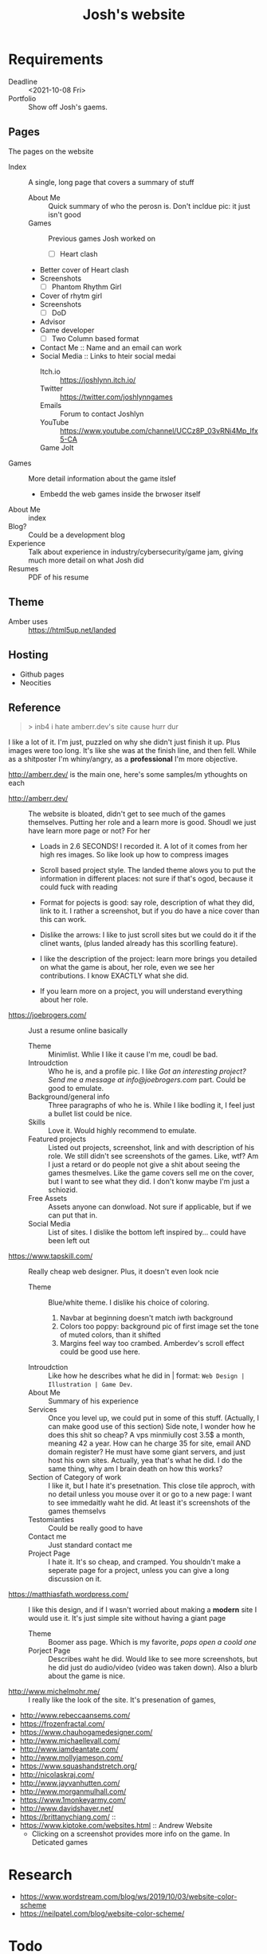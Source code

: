 #+TITLE: Josh's website
* Requirements
  + Deadline :: <2021-10-08 Fri>
  + Portfolio :: Show off Josh's gaems.
** Pages
   The pages on the website
   * Index :: A single, long page that covers a summary of stuff
     * About Me :: Quick summary of who the perosn is. Don't incldue pic: it just isn't good
     * Games :: Previous games Josh worked on
       * [ ] Heart clash
	 + Better cover of Heart clash
	 + Screenshots
       * [ ] Phantom Rhythm Girl
	 + Cover of rhytm girl
	 + Screenshots
       * [ ] DoD
	 + Advisor
	 + Game developer
       * [ ] Two Column based format
       
       # * Many :: Tile based, https://frozenfractal.com/projects as an example
       # * Few :: Scrolling based, like http://amberr.dev
     * Contact Me :: Name and an email can work
     * Social Media ::  Links to hteir social medai
       * Itch.io :: https://joshlynn.itch.io/
       * Twitter ::   https://twitter.com/joshlynngames
       * Emails :: Forum to contact Joshlyn
       * YouTube ::  https://www.youtube.com/channel/UCCz8P_03vRNi4Mp_lfx5-CA
       * Game Jolt :: 
   * Games  :: More detail information about the game itslef
     * Embedd the web games inside the brwoser itself
   * About Me :: index
   * Blog? :: Could be a development blog
   * Experience :: Talk about experience in industry/cybersecurity/game jam, giving much more detail on what Josh did
   * Resumes :: PDF of his resume
** Theme
   + Amber uses :: https://html5up.net/landed
     # tangent, so I put it in comment
     # lol we cna use ti to fuck with her
     # Here is my portoflio site good? "USES SAME THEME EXCEPT WE ACTUALLY FILL OUT THE LOPSERIM AND HAVE FUNCTIONAL STUFF"
     # Actually bro, I'm just so fucking
     # Why do people make sites and have obvious things need fixing?
     # Just make it minimalist bro.... like if you can't even put in the time to fix obvious mistakes like wtf.
** Hosting
  + Github pages
  + Neocities
** Reference
   :PROPERTIES:
   :ID:       897c3e4a-77ee-4d54-98d4-3f8ec701db59
   :END:
   
   #+BEGIN_QUOTE
   > inb4 i hate amberr.dev's site cause hurr dur
   #+END_QUOTE
   I like a lot of it. I'm just, puzzled on why she didn't just finish it up. Plus images were too long. It's like she was at the finish line, and then fell. While as a shitposter I'm whiny/angry, as a *professional* I'm more objective.

   
   http://amberr.dev/ is the main one, here's some samples/m ythoughts on each
   * http://amberr.dev/ :: The website is bloated, didn't get to see much of the games themselves.  Putting her role and a learn more is good. Shoudl we just have learn more page or not?
     For her
     * Loads in 2.6 SECONDS! I recorded it. A lot of it comes from her high res images. So like look up how to compress images
     * Scroll based project style. The landed theme alows you to put the information in different places: not sure if that's ogod, because it could fuck with reading
     * Format for pojects is good: say role, description of what they did, link to it. I rather a screenshot, but if you do have a nice cover than this can work.
     * Dislike the arrows: I like to just scroll sites but we could do it if the clinet wants, (plus landed already has this scorlling feature).
     * I like the description of the project: learn more brings you detailed on what the game is about, her role, even we see her contributions. I know EXACTLY what she did.
       # Brah, why would do so much work and leave out shit like *untield*?
     * If you learn more on a project, you will understand everything about her role.
   * https://joebrogers.com/ :: Just a resume online basically
     * Theme :: Minimlist. Whlie I like it cause I'm me, coudl be bad.
     * Introudction :: Who he is, and a profile pic. I like /Got an interesting project? Send me a message at info@joebrogers.com/ part. Could be good to emulate.
     * Background/general info :: Three paragraphs of who he is. While I like bodling it, I feel just a bullet list could be nice. 
     * Skills :: Love it. Would highly recommend to emulate.
     * Featured projects :: Listed out projects, screenshot, link and with description of his role. We still didn't see screenshots of the games. Like, wtf? Am I just a retard or do people not give a shit about seeing the games thesmelves. Like the game covers sell me on the cover, but I want to see what they did. I don't konw maybe I'm just a schiozid.
     * Free Assets :: Assets anyone can donwload. Not sure if applicable, but if we can put that in.
     * Social Media  :: List of sites. I dislike the bottom left inspired by... could have been left out
   * https://www.tapskill.com/ :: Really cheap web designer. Plus, it doesn't even look ncie
     * Theme :: Blue/white theme. I dislike his choice of coloring.
       1. Navbar at beginning doesn't match iwth background
       2. Colors too poppy: background pic of first image set the tone of muted colors, than it shifted
       3. Margins feel way too crambed. Amberdev's scroll effect could be good use here.
     * Introudction :: Like how he describes what he did in | format: =Web Design | Illustration | Game Dev=.
     * About Me :: Summary of his experience
     * Services :: Once you level up, we could put in some of this stuff. (Actually, I can make good use of this section)
       Side note, I wonder how he does this shit so cheap? A vps minmiully cost 3.5$ a month, meaning 42 a year. How can he charge 35 for site, email AND domain register? He must have some giant servers, and just host his own sites. Actually, yea that's what he did. I do the same thing, why am I brain death on how this works?
     * Section of Category of work :: I like it, but I hate it's presetnation. This close tile approch, with no detail unless you mouse over it or go to a new page: I want to see immedaitly waht he did. At least it's screenshots of the games themselvs
     * Testomianties :: Could be really good to have
     * Contact me :: Just standard contact me
     * Project Page :: I hate it. It's so cheap, and cramped. You shouldn't make a seperate page for a project, unless you can give a long discussion on it.
   * https://matthiasfath.wordpress.com/ :: I like this design, and if I wasn't worried about making a *modern* site I would use it. It's just simple site without having a giant page
     * Theme :: Boomer ass page. Which is my favorite, /pops open a coold one/
     * Porject Page :: Describes waht he did. Would like to see more screenshots, but he did just do audio/video (video  was taken down). Also a blurb about the game is nice.
   * http://www.michelmohr.me/ :: I really like the look of the site. It's presenation of games,
   * http://www.rebeccaansems.com/
   * https://frozenfractal.com/
   * https://www.chauhogamedesigner.com/
   * http://www.michaellevall.com/
   * http://www.iamdeantate.com/
   * http://www.mollyjameson.com/
   * https://www.squashandstretch.org/
   * http://nicolaskraj.com/
   * http://www.jayvanhutten.com/
   * http://www.morganmulhall.com/
   * https://www.1monkeyarmy.com/
   * http://www.davidshaver.net/
   * https://brittanychiang.com/ ::
   * https://www.kiptoke.com/websites.html :: Andrew Website
     * Clicking on a screenshot provides more info on the game. In Deticated games 

     
* Research
  * https://www.wordstream.com/blog/ws/2019/10/03/website-color-scheme
  * https://neilpatel.com/blog/website-color-scheme/ 
  
* Todo
** Pages
   + Games/Experince
     #+BEGIN_SRC markdown
# About
+ Summary of the game
+ Technologies: 
+ Scope of the game: 
+ Team size: 

# Contribution
+ Role you did
   * What did you do explicenty

# Impact of the game
+ How popular was it
+ Did it win any awards
+ Screenshots/gifs to show it off
+ YouTube video fo the trailer
  #+END_SRC
   + Slide show of gifs
     * Heart Clash
     * Rhytmh Girl
     * DoD
   + Resume
   + About me page
   + Contact me
     * Email
   + Home
     Background gif of all of Joshlynn's games
